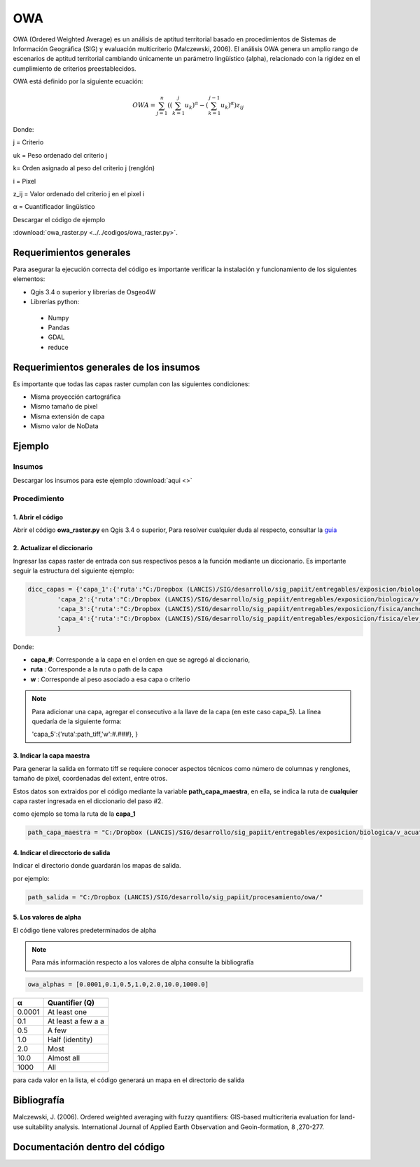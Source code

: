 OWA
#############################

OWA (Ordered Weighted Average) es un análisis de aptitud territorial basado en procedimientos de 
Sistemas de Información Geográfica (SIG) y evaluación multicriterio (Malczewski, 2006). 
El análisis OWA genera un amplio rango de escenarios de aptitud territorial cambiando únicamente un 
parámetro lingüístico (alpha), relacionado con la rigidez en el cumplimiento de criterios preestablecidos. 

OWA está definido por la siguiente ecuación: 

.. math:: 

    OWA=\sum_{j=1}^{n}\left (\left( \sum_{k=1}^{j}u_{k}\right )^{\alpha} - \left ( \sum_{k=1}^{j-1}u_{k}\right )^{\alpha} \right )z_{ij}


Donde: 

j = Criterio 

uk = Peso ordenado del criterio j

k= Orden asignado al peso del criterio j (renglón)

i = Pixel

z_ij = Valor ordenado del criterio j en el pixel i

α = Cuantificador lingüístico 



Descargar el código de ejemplo 

:download:`owa_raster.py <../../codigos/owa_raster.py>`.


Requerimientos generales 
--------------------------

Para asegurar la ejecución correcta del código es importante 
verificar la instalación y funcionamiento de los siguientes elementos:


- Qgis 3.4 o superior y librerías de Osgeo4W
- Librerías python:

 - Numpy
 - Pandas
 - GDAL
 - reduce


Requerimientos generales de los insumos
----------------------------------------

Es importante que todas las capas raster cumplan con las siguientes condiciones:


- Misma proyección cartográfica
- Mismo tamaño de pixel
- Misma extensión de capa
- Mismo valor de NoData



Ejemplo
------------

Insumos 
========

Descargar los insumos para este ejemplo :download:`aqui <>`

Procedimiento
==============

1. Abrir el código
********************

Abrir el código **owa_raster.py** en Qgis 3.4 o superior, 
Para resolver cualquier duda al respecto, consultar la guia_

.. _guia: https://vichdzgeo.github.io/geo_lancis/ejecucion.html

.. image:: ../../owa/images/codigo.PNG

2. Actualizar el diccionario
********************************

Ingresar las capas raster de entrada con sus respectivos pesos
a la función mediante un diccionario. Es importante seguir la 
estructura del siguiente ejemplo:

.. code-block:: python

     dicc_capas = {'capa_1':{'ruta':"C:/Dropbox (LANCIS)/SIG/desarrollo/sig_papiit/entregables/exposicion/biologica/v_acuatica_yuc/fv_v_acuatica_yuc.tif",'w':0.08},
             'capa_2':{'ruta':"C:/Dropbox (LANCIS)/SIG/desarrollo/sig_papiit/entregables/exposicion/biologica/v_costera_yuc/fv_v_costera_distancia_yuc.tif",'w':0.42},
             'capa_3':{'ruta':"C:/Dropbox (LANCIS)/SIG/desarrollo/sig_papiit/entregables/exposicion/fisica/ancho_playa_yuc/fv_distancia_playa_yuc.tif",'w':0.065},
             'capa_4':{'ruta':"C:/Dropbox (LANCIS)/SIG/desarrollo/sig_papiit/entregables/exposicion/fisica/elev_yuc/fv_elevacion_yuc.tif",'w':0.435},
             }

Donde:

- **capa_#**:  Corresponde a la capa en el orden en que se agregó al diccionario,

- **ruta** : Corresponde a la ruta o path de la capa 

- **w** : Corresponde al peso asociado a esa capa o criterio 

.. note::

    Para adicionar una capa, agregar el consecutivo 
    a la llave de la capa (en este caso capa_5). 
    La línea quedaría de la siguiente forma:

    'capa_5':{'ruta':path_tiff,'w':#.###},
    }


3. Indicar la capa maestra
***************************

Para generar la salida en formato tiff se requiere conocer aspectos
técnicos como número de columnas y renglones, tamaño de pixel, coordenadas
del extent, entre otros.

Estos datos son extraidos por el código mediante la variable **path_capa_maestra**,
en ella, se indica la ruta de **cualquier** capa raster ingresada en el diccionario del 
paso #2.

como ejemplo se toma la ruta de la **capa_1** 

.. code-block:: python

    path_capa_maestra = "C:/Dropbox (LANCIS)/SIG/desarrollo/sig_papiit/entregables/exposicion/biologica/v_acuatica_yuc/fv_v_acuatica_yuc.tif"




4. Indicar el direcctorio de salida
*************************************

Indicar el directorio donde guardarán los mapas de salida. 

por ejemplo: 

.. code-block:: python

    path_salida = "C:/Dropbox (LANCIS)/SIG/desarrollo/sig_papiit/procesamiento/owa/"



5. Los valores de alpha
******************************************
El código tiene valores  predeterminados de alpha 

.. note::

    Para más información respecto a los valores de alpha consulte la 
    bibliografía


.. code-block:: python

    owa_alphas = [0.0001,0.1,0.5,1.0,2.0,10.0,1000.0]

+--------+--------------------+
|   α    |   Quantifier (Q)   |
+========+====================+
| 0.0001 | At least one       |
+--------+--------------------+
| 0.1    | At least a few a a |
+--------+--------------------+
| 0.5    | A few              |
+--------+--------------------+
| 1.0    | Half (identity)    |
+--------+--------------------+
| 2.0    | Most               |
+--------+--------------------+
| 10.0   | Almost all         |
+--------+--------------------+
| 1000   | All                |
+--------+--------------------+


para cada valor en la lista, el código generará un mapa en el directorio 
de salida 

.. image:: ../../owa/images/salida.png

Bibliografía
-----------------------------------
Malczewski, J. (2006). Ordered weighted averaging with fuzzy quantifiers:
GIS-based multicriteria evaluation for land-use suitability analysis. 
International Journal of Applied Earth Observation and Geoin-formation, 8 ,270-277.


Documentación dentro del código
-----------------------------------


.. .. automodule:: owa_raster
..     :members: